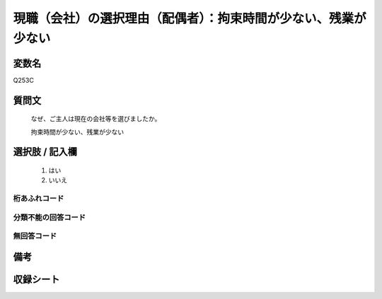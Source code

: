 .. title:: Q253C
.. rst-class:: item
====================================================================================================
現職（会社）の選択理由（配偶者）：拘束時間が少ない、残業が少ない
====================================================================================================

.. rst-class:: varname
変数名
==================

Q253C

.. rst-class:: question
質問文
==================


   なぜ、ご主人は現在の会社等を選びましたか。


   拘束時間が少ない、残業が少ない



.. rst-class:: answer
選択肢 / 記入欄
======================

  
     1. はい
  
     2. いいえ
  



.. rst-class:: overflow
桁あふれコード
-------------------------------
  


.. rst-class:: not_available
分類不能の回答コード
-------------------------------------
  


.. rst-class:: not_available
無回答コード
-------------------------------------
  


.. rst-class:: bikou
備考
==================



.. rst-class:: include_sheet
収録シート
=======================================
.. hlist::
   :columns: 3
   
   
   * p2_1
   
   * p3_1
   
   * p4_1
   
   * p5a_1
   
   * p6_1
   
   * p7_1
   
   * p8_1
   
   * p9_1
   
   * p10_1
   
   


.. index:: Q253C